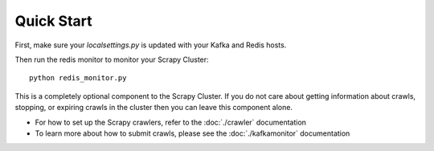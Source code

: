 Quick Start
===========

First, make sure your `localsettings.py` is updated with your Kafka and Redis hosts.

Then run the redis monitor to monitor your Scrapy Cluster:

::

    python redis_monitor.py

This is a completely optional component to the Scrapy Cluster. If you do not care about getting information about crawls, stopping, or expiring crawls in the cluster then you can leave this component alone.

-  For how to set up the Scrapy crawlers, refer to the :doc:`./crawler` documentation

-  To learn more about how to submit crawls, please see the :doc:`./kafkamonitor` documentation
